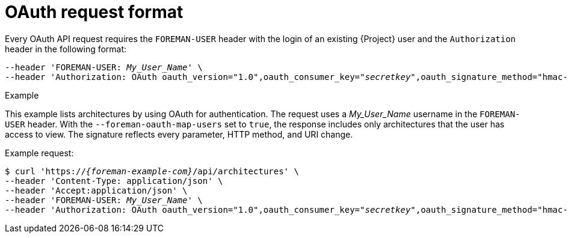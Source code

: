 [id="oauth-request-format"]
= OAuth request format

Every OAuth API request requires the `FOREMAN-USER` header with the login of an existing {Project} user and the `Authorization` header in the following format:

[options="nowrap", subs="+quotes,attributes"]
----
--header 'FOREMAN-USER: __My_User_Name__' \
--header 'Authorization: OAuth oauth_version="1.0",oauth_consumer_key="_secretkey_",oauth_signature_method="hmac-sha1",oauth_timestamp=_timestamp_,oauth_signature=_signature_'
----

ifdef::satellite[]
[IMPORTANT]
====
Use an OAuth client library to construct all OAuth parameters.
For an example that uses the *requests_oauthlib* Python module, see https://access.redhat.com/solutions/4240401[How to execute an API call by using the OAuth authentication method via python script in {ProjectNameX}?] in the _Red{nbsp}Hat Knowledgebase_.
====
endif::[]

.Example
This example lists architectures by using OAuth for authentication.
The request uses a _My_User_Name_ username in the `FOREMAN-USER` header.
With the `--foreman-oauth-map-users` set to `true`, the response includes only architectures that the user has access to view.
The signature reflects every parameter, HTTP method, and URI change.

Example request:
[options="nowrap", subs="+quotes,attributes"]
----
$ curl 'https://_{foreman-example-com}_/api/architectures' \
--header 'Content-Type: application/json' \
--header 'Accept:application/json' \
--header 'FOREMAN-USER: _My_User_Name_' \
--header 'Authorization: OAuth oauth_version="1.0",oauth_consumer_key="_secretkey_",oauth_signature_method="hmac-sha1",oauth_timestamp=_1321473112_,oauth_signature=_Il8hR8/ogj/XVuOqMPB9qNjSy6E=_'
----
